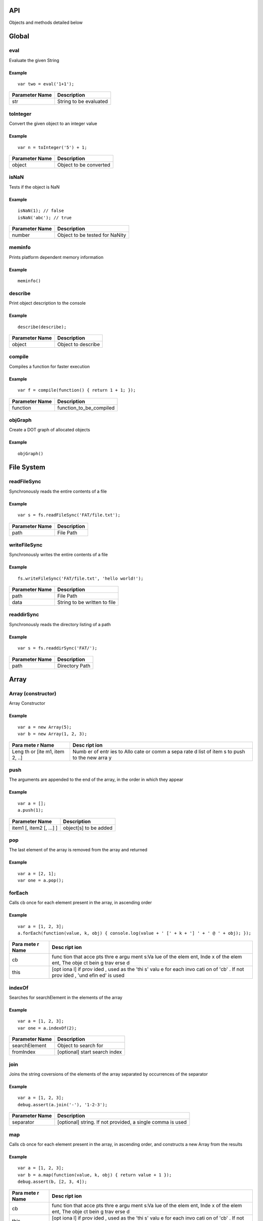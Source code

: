 API
===

Objects and methods detailed below

Global
======

eval
----

Evaluate the given String

Example
~~~~~~~

::

    var two = eval('1+1');

+------------------+--------------------------+
| Parameter Name   | Description              |
+==================+==========================+
| str              | String to be evaluated   |
+------------------+--------------------------+

toInteger
---------

Convert the given object to an integer value

Example
~~~~~~~

::

    var n = toInteger('5') + 1;

+------------------+--------------------------+
| Parameter Name   | Description              |
+==================+==========================+
| object           | Object to be converted   |
+------------------+--------------------------+

isNaN
-----

Tests if the object is NaN

Example
~~~~~~~

::

    isNaN(1); // false
    isNaN('abc'); // true

+------------------+----------------------------------+
| Parameter Name   | Description                      |
+==================+==================================+
| number           | Object to be tested for NaNity   |
+------------------+----------------------------------+

meminfo
-------

Prints platform dependent memory information

Example
~~~~~~~

::

    meminfo()

describe
--------

Print object description to the console

Example
~~~~~~~

::

    describe(describe);

+------------------+----------------------+
| Parameter Name   | Description          |
+==================+======================+
| object           | Object to describe   |
+------------------+----------------------+

compile
-------

Compiles a function for faster execution

Example
~~~~~~~

::

    var f = compile(function() { return 1 + 1; });

+------------------+------------------------------+
| Parameter Name   | Description                  |
+==================+==============================+
| function         | function\_to\_be\_compiled   |
+------------------+------------------------------+

objGraph
--------

Create a DOT graph of allocated objects

Example
~~~~~~~

::

    objGraph()

File System
===========

readFileSync
------------

Synchronously reads the entire contents of a file

Example
~~~~~~~

::

    var s = fs.readFileSync('FAT/file.txt');

+------------------+---------------+
| Parameter Name   | Description   |
+==================+===============+
| path             | File Path     |
+------------------+---------------+

writeFileSync
-------------

Synchronously writes the entire contents of a file

Example
~~~~~~~

::

    fs.writeFileSync('FAT/file.txt', 'hello world!');

+------------------+--------------------------------+
| Parameter Name   | Description                    |
+==================+================================+
| path             | File Path                      |
+------------------+--------------------------------+
| data             | String to be written to file   |
+------------------+--------------------------------+

readdirSync
-----------

Synchronously reads the directory listing of a path

Example
~~~~~~~

::

    var s = fs.readdirSync('FAT/');

+------------------+------------------+
| Parameter Name   | Description      |
+==================+==================+
| path             | Directory Path   |
+------------------+------------------+

Array
=====

Array (constructor)
-------------------

Array Constructor

Example
~~~~~~~

::

    var a = new Array(5);
    var b = new Array(1, 2, 3);

+------+------+
| Para | Desc |
| mete | ript |
| r    | ion  |
| Name |      |
+======+======+
| Leng | Numb |
| th   | er   |
| or   | of   |
| [ite | entr |
| m1,  | ies  |
| item | to   |
| 2,   | Allo |
| ..]  | cate |
|      | or   |
|      | comm |
|      | a    |
|      | sepa |
|      | rate |
|      | d    |
|      | list |
|      | of   |
|      | item |
|      | s    |
|      | to   |
|      | push |
|      | to   |
|      | the  |
|      | new  |
|      | arra |
|      | y    |
+------+------+

push
----

The arguments are appended to the end of the array, in the order in
which they appear

Example
~~~~~~~

::

    var a = [];
    a.push(1);

+----------------------------+-------------------------+
| Parameter Name             | Description             |
+============================+=========================+
| item1 [, item2 [, ...] ]   | object[s] to be added   |
+----------------------------+-------------------------+

pop
---

The last element of the array is removed from the array and returned

Example
~~~~~~~

::

    var a = [2, 1];
    var one = a.pop();

forEach
-------

Calls cb once for each element present in the array, in ascending order

Example
~~~~~~~

::

    var a = [1, 2, 3];
    a.forEach(function(value, k, obj) { console.log(value + ' [' + k + '] ' + ' @ ' + obj); });

+------+------+
| Para | Desc |
| mete | ript |
| r    | ion  |
| Name |      |
+======+======+
| cb   | func |
|      | tion |
|      | that |
|      | acce |
|      | pts  |
|      | thre |
|      | e    |
|      | argu |
|      | ment |
|      | s:Va |
|      | lue  |
|      | of   |
|      | the  |
|      | elem |
|      | ent, |
|      | Inde |
|      | x    |
|      | of   |
|      | the  |
|      | elem |
|      | ent, |
|      | The  |
|      | obje |
|      | ct   |
|      | bein |
|      | g    |
|      | trav |
|      | erse |
|      | d    |
+------+------+
| this | [opt |
|      | iona |
|      | l]   |
|      | if   |
|      | prov |
|      | ided |
|      | ,    |
|      | used |
|      | as   |
|      | the  |
|      | 'thi |
|      | s'   |
|      | valu |
|      | e    |
|      | for  |
|      | each |
|      | invo |
|      | cati |
|      | on   |
|      | of   |
|      | 'cb' |
|      | .    |
|      | If   |
|      | not  |
|      | prov |
|      | ided |
|      | ,    |
|      | 'und |
|      | efin |
|      | ed'  |
|      | is   |
|      | used |
+------+------+

indexOf
-------

Searches for searchElement in the elements of the array

Example
~~~~~~~

::

    var a = [1, 2, 3];
    var one = a.indexOf(2);

+------------------+---------------------------------+
| Parameter Name   | Description                     |
+==================+=================================+
| searchElement    | Object to search for            |
+------------------+---------------------------------+
| fromIndex        | [optional] start search index   |
+------------------+---------------------------------+

join
----

Joins the string coversions of the elements of the array separated by
occurrences of the separator

Example
~~~~~~~

::

    var a = [1, 2, 3];
    debug.assert(a.join('-'), '1-2-3');

+------------------+--------------------------------------------------------------+
| Parameter Name   | Description                                                  |
+==================+==============================================================+
| separator        | [optional] string. If not provided, a single comma is used   |
+------------------+--------------------------------------------------------------+

map
---

Calls cb once for each element present in the array, in ascending order,
and constructs a new Array from the results

Example
~~~~~~~

::

    var a = [1, 2, 3];
    var b = a.map(function(value, k, obj) { return value + 1 });
    debug.assert(b, [2, 3, 4]);

+------+------+
| Para | Desc |
| mete | ript |
| r    | ion  |
| Name |      |
+======+======+
| cb   | func |
|      | tion |
|      | that |
|      | acce |
|      | pts  |
|      | thre |
|      | e    |
|      | argu |
|      | ment |
|      | s:Va |
|      | lue  |
|      | of   |
|      | the  |
|      | elem |
|      | ent, |
|      | Inde |
|      | x    |
|      | of   |
|      | the  |
|      | elem |
|      | ent, |
|      | The  |
|      | obje |
|      | ct   |
|      | bein |
|      | g    |
|      | trav |
|      | erse |
|      | d    |
+------+------+
| this | [opt |
|      | iona |
|      | l]   |
|      | if   |
|      | prov |
|      | ided |
|      | ,    |
|      | used |
|      | as   |
|      | the  |
|      | 'thi |
|      | s'   |
|      | valu |
|      | e    |
|      | for  |
|      | each |
|      | invo |
|      | cati |
|      | on   |
|      | of   |
|      | 'cb' |
|      | .    |
|      | If   |
|      | not  |
|      | prov |
|      | ided |
|      | ,    |
|      | 'und |
|      | efin |
|      | ed'  |
|      | is   |
|      | used |
+------+------+

slice
-----

Creates a new array with elements from the specified array starting from
index 'start' up to index 'end'

Example
~~~~~~~

::

    [1, 2, 3].slice(1); // [2, 3]

+------------------+--------------------------------------------------------+
| Parameter Name   | Description                                            |
+==================+========================================================+
| start            | Element index to start from, may be undefined          |
+------------------+--------------------------------------------------------+
| end              | Last element index (not inclusive), may be undefined   |
+------------------+--------------------------------------------------------+

sort
----

Sorts the array elements

Example
~~~~~~~

::

    [3, 1, 2].sort(); // [1, 2, 3]

+------+------+
| Para | Desc |
| mete | ript |
| r    | ion  |
| Name |      |
+======+======+
| comp | Func |
| aref | tion |
| n    | rece |
|      | ivin |
|      | g    |
|      | (x,  |
|      | y)   |
|      | and  |
|      | retu |
|      | rns  |
|      | a    |
|      | nega |
|      | tive |
|      | valu |
|      | e    |
|      | if x |
|      | < y, |
|      | zero |
|      | if x |
|      | = y  |
|      | or a |
|      | posi |
|      | tive |
|      | valu |
|      | e    |
|      | if x |
|      | > y  |
+------+------+

filter
------

Calls cb once for each element present in the array, in ascending order,
and constructs a new Array from any element for which cb returned 'true'

Example
~~~~~~~

::

    var a = [1, 2, 3];
    var b = a.filter(function(value) { return value > 1 });
    b; // [2, 3]

+------+------+
| Para | Desc |
| mete | ript |
| r    | ion  |
| Name |      |
+======+======+
| cb   | func |
|      | tion |
|      | that |
|      | acce |
|      | pts  |
|      | thre |
|      | e    |
|      | argu |
|      | ment |
|      | s:Va |
|      | lue  |
|      | of   |
|      | the  |
|      | elem |
|      | ent, |
|      | Inde |
|      | x    |
|      | of   |
|      | the  |
|      | elem |
|      | ent, |
|      | The  |
|      | obje |
|      | ct   |
|      | bein |
|      | g    |
|      | trav |
|      | erse |
|      | d    |
+------+------+
| this | [opt |
|      | iona |
|      | l]   |
|      | if   |
|      | prov |
|      | ided |
|      | ,    |
|      | used |
|      | as   |
|      | the  |
|      | 'thi |
|      | s'   |
|      | valu |
|      | e    |
|      | for  |
|      | each |
|      | invo |
|      | cati |
|      | on   |
|      | of   |
|      | 'cb' |
|      | .    |
|      | If   |
|      | not  |
|      | prov |
|      | ided |
|      | ,    |
|      | 'und |
|      | efin |
|      | ed'  |
|      | is   |
|      | used |
+------+------+

concat
------

Concatanates a given array with a list of items. If an item is an array
itself, its members are used

Example
~~~~~~~

::

    var a = [1, 2, 3];
    var b = a.concat([4, 5, 6], 7); // [1, 2, 3, 4, 5, 6, 7]

+-------------------------------+-----------------------------------------+
| Parameter Name                | Description                             |
+===============================+=========================================+
| [item1 [, item2 [, item3]]]   | optional list of items to concatanate   |
+-------------------------------+-----------------------------------------+

String
======

String (constructor)
--------------------

String Constructor

Example
~~~~~~~

::

    var s = new String('hello');

+------------------+---------------+
| Parameter Name   | Description   |
+==================+===============+
| String           | String        |
+------------------+---------------+

split
-----

Breaks a string into substrings based on occurences of 'separator'

Example
~~~~~~~

::

    var s = '1|2|3';
    var a = s.split('|');
    debug.assert(a, [ '1', '2', '3' ]);

+------------------+---------------+
| Parameter Name   | Description   |
+==================+===============+
| separator        | Delimiter     |
+------------------+---------------+

indexOf
-------

Search for occurences of 'searchString' in a given string

Example
~~~~~~~

::

    var s = 'looking for me';
    var i = s.indexOf('for');
    debug.assert(i, 8);

+------------------+------------------------+
| Parameter Name   | Description            |
+==================+========================+
| searchString     | String to search for   |
+------------------+------------------------+

substring
---------

Creates a new string based on a subset of a given string

Example
~~~~~~~

::

    var s = 'a big string';
    var big = s.substring(2, 5);

+------------------+-------------------------------------------------+
| Parameter Name   | Description                                     |
+==================+=================================================+
| start            | Character position to start from                |
+------------------+-------------------------------------------------+
| end              | Character position to end with (not including   |
+------------------+-------------------------------------------------+

charAt
------

Creates a new string containing the character at a position

Example
~~~~~~~

::

    var s = 'a string';
    var a = s.charAt(0);

+------------------+-------------------------+
| Parameter Name   | Description             |
+==================+=========================+
| pos              | Position of character   |
+------------------+-------------------------+

charCodeAt
----------

Get the ASCII value of the character at a position

Example
~~~~~~~

::

    var s = 'a string';
    var ninty_seven = s.charCodeAt(0);

+------------------+-------------------------+
| Parameter Name   | Description             |
+==================+=========================+
| pos              | Position of character   |
+------------------+-------------------------+

toLowerCase
-----------

Convert a string to lower case characters

Example
~~~~~~~

::

    var s = 'Hello World';
    s.toLowerCase(); // 'hello world'

toUpperCase
-----------

Convert a string to upper case characters

Example
~~~~~~~

::

    var s = 'Hello World';
    s.toUpperCase(); // 'HELLO WORLD'

Function
========

Function (constructor)
----------------------

Function Constructor

Example
~~~~~~~

::

    var f = new Function('a', 'b', 'return a+b');
    console.log('1+2=' + f(1, 2));

+-------------------------+--------------------------+
| Parameter Name          | Description              |
+=========================+==========================+
| [arg1, [arg2, [.. ]]]   | Formal Parameter Names   |
+-------------------------+--------------------------+
| Body                    | Function Body            |
+-------------------------+--------------------------+

call
----

Invoke function call

Example
~~~~~~~

::

    function fun() { this.prop = 'prop' }
    var obj = {};
    fun.call(obj);
    obj; // { prop : 'prop' }

+-------------------+--------------------------------------------+
| Parameter Name    | Description                                |
+===================+============================================+
| thisArg           | The 'this' value on function invocation    |
+-------------------+--------------------------------------------+
| arg1, arg2, ...   | [optional] arguments to pass to function   |
+-------------------+--------------------------------------------+

apply
-----

Invoke function call

Example
~~~~~~~

::

    function fun(a, b) { return a + b; }
    fun.apply(undefined, [1, 2]); // 3

+------------------+-----------------------------------------------------+
| Parameter Name   | Description                                         |
+==================+=====================================================+
| thisArg          | The 'this' value on function invocation             |
+------------------+-----------------------------------------------------+
| argArray         | [optional] Array of arguments to pass to function   |
+------------------+-----------------------------------------------------+

bind
----

Returns a new Function object based on the current function object, but
the 'this' value is bound to thisArg

Example
~~~~~~~

::

    function fun() { return this.prop; }
    var f = fun.bind({ prop : 1});
    f(); // 1

+------------------+-------------------------------------------+
| Parameter Name   | Description                               |
+==================+===========================================+
| thisArg          | The 'this' value on function invokation   |
+------------------+-------------------------------------------+

ArrayBuffer
===========

ArrayBuffer (constructor)
-------------------------

ArrayBuffer Constructor

Example
~~~~~~~

::

    var a = new ArrayBuffer(5);

+------------------+-----------------------------------+
| Parameter Name   | Description                       |
+==================+===================================+
| Size             | Number of bytes in Array Buffer   |
+------------------+-----------------------------------+

ArrayBufferView
===============

Int8Array (constructor)
-----------------------

Int8Array Constructor

Example
~~~~~~~

::

    var a = new Int8Array(5);

+------+------+
| Para | Desc |
| mete | ript |
| r    | ion  |
| Name |      |
+======+======+
| Arra | Arra |
| y/Ar | y,   |
| rayB | Arra |
| uffe | yBuf |
| r/Si | fer  |
| ze   | or   |
|      | Numb |
|      | er   |
|      | of   |
|      | Elem |
|      | ents |
|      | in a |
|      | newl |
|      | y    |
|      | crea |
|      | ted  |
|      | Arra |
|      | yBuf |
|      | fer  |
+------+------+

Uint8Array (constructor)
------------------------

Uint8Array Constructor

Example
~~~~~~~

::

    var a = new Uint8Array(5);

+------+------+
| Para | Desc |
| mete | ript |
| r    | ion  |
| Name |      |
+======+======+
| Arra | Arra |
| y/Ar | y,   |
| rayB | Arra |
| uffe | yBuf |
| r/Si | fer  |
| ze   | or   |
|      | Numb |
|      | er   |
|      | of   |
|      | Elem |
|      | ents |
|      | in a |
|      | newl |
|      | y    |
|      | crea |
|      | ted  |
|      | Arra |
|      | yBuf |
|      | fer  |
+------+------+

Int16Array (constructor)
------------------------

Int16Array Constructor

Example
~~~~~~~

::

    var a = new Int16Array(5);

+------+------+
| Para | Desc |
| mete | ript |
| r    | ion  |
| Name |      |
+======+======+
| Arra | Arra |
| y/Ar | y,   |
| rayB | Arra |
| uffe | yBuf |
| r/Si | fer  |
| ze   | or   |
|      | Numb |
|      | er   |
|      | of   |
|      | Elem |
|      | ents |
|      | in a |
|      | newl |
|      | y    |
|      | crea |
|      | ted  |
|      | Arra |
|      | yBuf |
|      | fer  |
+------+------+

Uint16Array (constructor)
-------------------------

Uint16Array Constructor

Example
~~~~~~~

::

    var a = new Uint16Array(5);

+------+------+
| Para | Desc |
| mete | ript |
| r    | ion  |
| Name |      |
+======+======+
| Arra | Arra |
| y/Ar | y,   |
| rayB | Arra |
| uffe | yBuf |
| r/Si | fer  |
| ze   | or   |
|      | Numb |
|      | er   |
|      | of   |
|      | Elem |
|      | ents |
|      | in a |
|      | newl |
|      | y    |
|      | crea |
|      | ted  |
|      | Arra |
|      | yBuf |
|      | fer  |
+------+------+

Int32Array (constructor)
------------------------

Int32Array Constructor

Example
~~~~~~~

::

    var a = new Int32Array(5);

+------+------+
| Para | Desc |
| mete | ript |
| r    | ion  |
| Name |      |
+======+======+
| Arra | Arra |
| y/Ar | y,   |
| rayB | Arra |
| uffe | yBuf |
| r/Si | fer  |
| ze   | or   |
|      | Numb |
|      | er   |
|      | of   |
|      | Elem |
|      | ents |
|      | in a |
|      | newl |
|      | y    |
|      | crea |
|      | ted  |
|      | Arra |
|      | yBuf |
|      | fer  |
+------+------+

Uint32Array (constructor)
-------------------------

Uint32Array Constructor

Example
~~~~~~~

::

    var a = new Uint32Array(5);

+------+------+
| Para | Desc |
| mete | ript |
| r    | ion  |
| Name |      |
+======+======+
| Arra | Arra |
| y/Ar | y,   |
| rayB | Arra |
| uffe | yBuf |
| r/Si | fer  |
| ze   | or   |
|      | Numb |
|      | er   |
|      | of   |
|      | Elem |
|      | ents |
|      | in a |
|      | newl |
|      | y    |
|      | crea |
|      | ted  |
|      | Arra |
|      | yBuf |
|      | fer  |
+------+------+

subarray
--------

Return a partial typed array based on the typed arrayIf end is
unspecified, the subarray contains all elements from begin to the end of
the TypedArray. If either begin or end are negative, they are calculated
from the end of the array

Example
~~~~~~~

::

    var a = new Int8Array(16);
    var b = a.subarray(1, 5);

+------------------+-------------------------------------+
| Parameter Name   | Description                         |
+==================+=====================================+
| begin            | Start offset (inclusive)            |
+------------------+-------------------------------------+
| end              | (Optional) End offset (exclusive)   |
+------------------+-------------------------------------+

Object
======

Object (constructor)
--------------------

Object Constructor

Example
~~~~~~~

::

    var o = new Object(5);

toString
--------

The object is converted to a string

Example
~~~~~~~

::

    var a = 1;
    debug.assert(a.toString(), '1');

+------------------+-----------------------------------------+
| Parameter Name   | Description                             |
+==================+=========================================+
| radix            | (optional) radix to use in conversion   |
+------------------+-----------------------------------------+

on
--

Adds a listener for the specified event

Example
~~~~~~~

::

    a.on('data', function() { console.log('data!'); });

+------------------+-------------------------------------+
| Parameter Name   | Description                         |
+==================+=====================================+
| event            | event to listen on                  |
+------------------+-------------------------------------+
| cb               | callback function called on event   |
+------------------+-------------------------------------+

emit
----

Execute each of the listeners on the event

Example
~~~~~~~

::

    a.emit('data');

+------------------+----------------------+
| Parameter Name   | Description          |
+==================+======================+
| event            | event to listen on   |
+------------------+----------------------+

removeAllListeners
------------------

removes listeners on a specified event, or all events

Example
~~~~~~~

::

    a.removeAllListeners('data');

+------------------+-----------------------------------------+
| Parameter Name   | Description                             |
+==================+=========================================+
| event            | (optional) event to stop listening on   |
+------------------+-----------------------------------------+

listeners
---------

Returns an array with listeners for the specified event

Example
~~~~~~~

::

    a.listeners('data');

+------------------+--------------------------------+
| Parameter Name   | Description                    |
+==================+================================+
| event            | event for fetching listeners   |
+------------------+--------------------------------+

debug
=====

assert
------

Panic on mismatch between two objects

Example
~~~~~~~

::

    debug.assert(1, 1);

+------------------+-------------------------+
| Parameter Name   | Description             |
+==================+=========================+
| object1          | Object for comparison   |
+------------------+-------------------------+
| object2          | Object for comparison   |
+------------------+-------------------------+

assert\_cond
------------

Panic if object is false

Example
~~~~~~~

::

    debug.assert_cond(1 == 1);

+------------------+------------------+
| Parameter Name   | Description      |
+==================+==================+
| object           | Object to test   |
+------------------+------------------+

assert\_exception
-----------------

Panic if calling cb() does not raise an exception

Example
~~~~~~~

::

    debug.assert_exception(function() { throw 'error'; });

+------------------+--------------------+
| Parameter Name   | Description        |
+==================+====================+
| cb               | function to test   |
+------------------+--------------------+

dump\_env
---------

Dump global environment information to the console

Example
~~~~~~~

::

    debug.dump_env();

Math
====

sin
---

Compute the sine of an angle

Example
~~~~~~~

::

    var zero = Math.sin(Pi);

+------------------+--------------------+
| Parameter Name   | Description        |
+==================+====================+
| angle            | angle in radians   |
+------------------+--------------------+

asin
----

Compute the arc sine of a number

Example
~~~~~~~

::

    var pi = Math.asin(1) * 2;

+------------------+---------------+
| Parameter Name   | Description   |
+==================+===============+
| x                | number        |
+------------------+---------------+

cos
---

Compute the cosine of an angle

Example
~~~~~~~

::

    var one = Math.cos(0);

+------------------+--------------------+
| Parameter Name   | Description        |
+==================+====================+
| angle            | angle in radians   |
+------------------+--------------------+

acos
----

Compute the arc cosine of a number

Example
~~~~~~~

::

    var zero = Math.acos(1);

+------------------+---------------+
| Parameter Name   | Description   |
+==================+===============+
| x                | number        |
+------------------+---------------+

tan
---

Compute the tangent of an angle

Example
~~~~~~~

::

    var half =  Math.tan(0.463648);

+------------------+--------------------+
| Parameter Name   | Description        |
+==================+====================+
| angle            | angle in radians   |
+------------------+--------------------+

atan
----

Compute the arc tangent of a number

Example
~~~~~~~

::

    var pi = Math.atan(1) * 4;

+------------------+---------------+
| Parameter Name   | Description   |
+==================+===============+
| x                | number        |
+------------------+---------------+

sqrt
----

Compute the square root of a number

Example
~~~~~~~

::

    var three = Math.sqrt(9);

+------------------+---------------+
| Parameter Name   | Description   |
+==================+===============+
| x                | number        |
+------------------+---------------+

log
---

Compute the natural logarithm of a number

Example
~~~~~~~

::

    var zero = Math.log(1);

+------------------+---------------+
| Parameter Name   | Description   |
+==================+===============+
| x                | number        |
+------------------+---------------+

exp
---

Compute the base-e exponent of a number

Example
~~~~~~~

::

    var e = Math.exp(1);

+------------------+---------------+
| Parameter Name   | Description   |
+==================+===============+
| x                | number        |
+------------------+---------------+

floor
-----

Compute the largest integral value not greater than the argument

Example
~~~~~~~

::

    var three = Math.floor(3.5);

+------------------+---------------+
| Parameter Name   | Description   |
+==================+===============+
| x                | number        |
+------------------+---------------+

ceil
----

Compute the smallest integral value not less than the argument

Example
~~~~~~~

::

    var three = Math.ceil(2.5);

+------------------+---------------+
| Parameter Name   | Description   |
+==================+===============+
| x                | number        |
+------------------+---------------+

round
-----

Round to nearest integer, away from zero

Example
~~~~~~~

::

    var three = Math.round(2.7);
    var two = Math.round(2.2);

+------------------+---------------+
| Parameter Name   | Description   |
+==================+===============+
| x                | number        |
+------------------+---------------+

abs
---

Compute the absolute value of an integer

Example
~~~~~~~

::

    var two = Math.abs(-2);

+------------------+---------------+
| Parameter Name   | Description   |
+==================+===============+
| x                | number        |
+------------------+---------------+

atan2
-----

Compute the arc tangent of two variables

Example
~~~~~~~

::

    var pi = Math.atan2(1, 1) * 4;

+------------------+---------------+
| Parameter Name   | Description   |
+==================+===============+
| x                | number        |
+------------------+---------------+
| y                | number        |
+------------------+---------------+

pow
---

Power function

Example
~~~~~~~

::

    var hundred = Math.pow(10, 2);

+------------------+---------------+
| Parameter Name   | Description   |
+==================+===============+
| x                | number        |
+------------------+---------------+
| y                | number        |
+------------------+---------------+

Module
======

require
-------

Searches for a module and evaluates its code

Example
~~~~~~~

::

    var as = require('assert');

+------------------+-----------------------------------------+
| Parameter Name   | Description                             |
+==================+=========================================+
| module\_name     | String containing module name to load   |
+------------------+-----------------------------------------+

Timer
=====

setTimeout
----------

Schedule 'cb' to run in ms milliseconds

Example
~~~~~~~

::

    setTimeout(function() { console.log('Timer Expired'); }, 1000);

+------------------+---------------------------+
| Parameter Name   | Description               |
+==================+===========================+
| cb               | Callback to be run        |
+------------------+---------------------------+
| ms               | Timeout in milliseconds   |
+------------------+---------------------------+

setInterval
-----------

Schedule 'cb' to run periodically every ms milliseconds

Example
~~~~~~~

::

    setInterval(function() { console.log('.'); }, 1000);

+------------------+--------------------------+
| Parameter Name   | Description              |
+==================+==========================+
| cb               | Callback to be run       |
+------------------+--------------------------+
| ms               | Period in milliseconds   |
+------------------+--------------------------+

clearTimeout
------------

Cancel timeout timer if timeout hadn't expired

Example
~~~~~~~

::

    var to = setTimeout(function() { console.log('timeout'); }, 1000);
    clearTimeout(to);

+------------------+----------------------+
| Parameter Name   | Description          |
+==================+======================+
| tid              | Timer ID to cancel   |
+------------------+----------------------+

clearInterval
-------------

Cancel periodic timer

Example
~~~~~~~

::

    var to = setInterval(function() { console.log('.'); }, 1000);
    clearInterval(to);

+------------------+----------------------+
| Parameter Name   | Description          |
+==================+======================+
| tid              | Timer ID to cancel   |
+------------------+----------------------+

getTime
-------

Get number of seconds since system startup

Example
~~~~~~~

::

    console.log('Up for ' + getTime() + ' seconds');

Netif
=====

linkStatus
----------

Get link status

Example
~~~~~~~

::

    var e = new ENC28J60(SPI1, GPIO_PE3, GPIO_PF4);
    console.log('link status: ' + e.linkStatus ? 'connected' : 'disconnected')

MACAddrGet
----------

Get Interface MAC Address

Example
~~~~~~~

::

    var e = new ENC28J60(SPI1, GPIO_PE3, GPIO_PF4);
    console.log(e.MACAddrGet());

IPAddrGet
---------

Get Interface IP Address

Example
~~~~~~~

::

    var e = new NetifINET('eth0');
    console.log(e.IPAddrGet());

onPortChange
------------

Calls 'cb' when link state has changed

Example
~~~~~~~

::

    var e = new ENC28J60(SPI1, GPIO_PE3, GPIO_PF4);
    e.onPortChange(function() { console.log('port state changed!'); });

+------------------+---------------------------------------------------------+
| Parameter Name   | Description                                             |
+==================+=========================================================+
| cb               | callback function called when link status has changed   |
+------------------+---------------------------------------------------------+

IPConnect
---------

Obtain IP Address

Example
~~~~~~~

::

    var e = new ENC28J60(SPI1, GPIO_PE3, GPIO_PF4);
    e.IPConnect();

+------------------+------------------------------------------------------+
| Parameter Name   | Description                                          |
+==================+======================================================+
| cb (optional)    | callback function called on IP address availablity   |
+------------------+------------------------------------------------------+

IPDisconnect
------------

Release IP Address

Example
~~~~~~~

::

    var e = new ENC28J60(SPI1, GPIO_PE3, GPIO_PF4);
    e.IPDisconnect();

TCPConnect
----------

Connect to a TCP IP:PORT

Example
~~~~~~~

::

    var e = new NetifINET();
    e.TCPIPConnect('192.168.1.10', 80, function() { console.log('connected'); });

+------------------+------------------------------------------------+
| Parameter Name   | Description                                    |
+==================+================================================+
| ip               | IP address to connect to                       |
+------------------+------------------------------------------------+
| port             | tcp port to connect to                         |
+------------------+------------------------------------------------+
| cb               | callback function called on TCP connectivity   |
+------------------+------------------------------------------------+

TCPDisconnect
-------------

Release TCP connection

Example
~~~~~~~

::

    var e = new NetifINET();
    e.TCPIPConnect('192.168.1.10', 80, function() { console.log('connected'); e.TCPDisconnect() });

onTCPData
---------

Calls 'cb' when TCP data is available

Example
~~~~~~~

::

    var e = new NetifINET();
    e.onTCPData(function() { console.log('TCP data ready!'); });

+------+------+
| Para | Desc |
| mete | ript |
| r    | ion  |
| Name |      |
+======+======+
| cb   | call |
|      | back |
|      | func |
|      | tion |
|      | call |
|      | ed   |
|      | when |
|      | TCP  |
|      | data |
|      | is   |
|      | avai |
|      | labl |
|      | e.   |
|      | Empt |
|      | y    |
|      | call |
|      | back |
|      | remo |
|      | ves  |
|      | the  |
|      | list |
|      | ener |
+------+------+

onTCPDisconnect
---------------

Calls 'cb' when TCP stream is disconnected

Example
~~~~~~~

::

    var e = new NetifINET();
    e.onTCPDisconnect(function() { console.log('TCP disconnected!'); });

+------+------+
| Para | Desc |
| mete | ript |
| r    | ion  |
| Name |      |
+======+======+
| cb   | call |
|      | back |
|      | func |
|      | tion |
|      | call |
|      | ed   |
|      | when |
|      | TCP  |
|      | stre |
|      | am   |
|      | is   |
|      | disc |
|      | onne |
|      | cted |
|      | .    |
|      | Empt |
|      | y    |
|      | call |
|      | back |
|      | remo |
|      | ves  |
|      | the  |
|      | list |
|      | ener |
+------+------+

TCPWrite
--------

Writes data to the TCP socket

Example
~~~~~~~

::

    var e = new NetifINET();
    e.TCPIPConnect('192.168.1.10', 80, function() { e.TCPWrite('GET / HTTP 1.0

    '); });

+------------------+---------------------------------------------------+
| Parameter Name   | Description                                       |
+==================+===================================================+
| data             | Data (byte/array/string/typed array) to be sent   |
+------------------+---------------------------------------------------+

TCPRead
-------

Reads data from the TCP socket

Example
~~~~~~~

::

    var e = new NetifINET();
    e.onTCPData(function() { console.log(n.TCPRead()); });
    e.TCPIPConnect('192.168.1.10', 80, function() { e.TCPWrite('GET / HTTP 1.0

    '); });

ENC28J60 (constructor)
----------------------

ENC28J60 Ethernet Constructor

Example
~~~~~~~

::

    var enc = new ENC28J60(SPI0, GPIO_PF0, GPIO_PF1);
    console.log('link status: ' + enc.linkStatus() ? 'connected' : 'disconnected');

+------------------+-----------------------+
| Parameter Name   | Description           |
+==================+=======================+
| SPI port         | SPI Port              |
+------------------+-----------------------+
| CS               | SPI Chip Select Pin   |
+------------------+-----------------------+
| Interrupt        | Interrupt Pin         |
+------------------+-----------------------+

ESP8266 (constructor)
---------------------

ESP8266 Wi-Fi Constructor

Example
~~~~~~~

::

    var esp = new ESP8266(function() {
    esp.IPConnect(function() { console.log('connected'); });
    }, UART4);

+--------------------------+----------------------------------------------+
| Parameter Name           | Description                                  |
+==========================+==============================================+
| cb                       | Callback to be called when device is ready   |
+--------------------------+----------------------------------------------+
| Serial port (optional)   | Serial Port                                  |
+--------------------------+----------------------------------------------+

StellarisEth (constructor)
--------------------------

Stellaris Ethernet Object Constructor

Example
~~~~~~~

::

    var enc = new StellarisEth();
    console.log('link status: ' + enc.linkStatus() ? 'connected' : 'disconnected');

NetifINET (constructor)
-----------------------

INET Network Interface Object Constructor

Example
~~~~~~~

::

    var  n = new NetifINET('eth0');
    console.log('link status: ' + n.linkStatus() ? 'connected' : 'disconnected');

+------------------+--------------------------+
| Parameter Name   | Description              |
+==================+==========================+
| Net Device       | Network Interface Name   |
+------------------+--------------------------+

LinuxPacketEth (constructor)
----------------------------

Linux Packet Ethernet Object Constructor

Example
~~~~~~~

::

    var  n = new LinuxPacketEth('eth0');
    console.log('link status: ' + n.linkStatus() ? 'connected' : 'disconnected');

+------------------+--------------------------------+
| Parameter Name   | Description                    |
+==================+================================+
| Net Device       | Linux Network Interface Name   |
+------------------+--------------------------------+

ESP8266\_WIFI (constructor)
---------------------------

ESP8266 Wi-Fi Constructor

Example
~~~~~~~

::

    var esp = new ESP8266_WIFI();
    esp.IPConnect();

console
=======

set
---

Sets TinkerPal console to a given serial port

Example
~~~~~~~

::

    console.set(new Serial(UART1));

+------------------+-----------------+
| Parameter Name   | Description     |
+==================+=================+
| serial           | Serial object   |
+------------------+-----------------+

log
---

Logs object to the console

Example
~~~~~~~

::

    console.log('Hello World');

+------------------+---------------------+
| Parameter Name   | Description         |
+==================+=====================+
| object           | Object to display   |
+------------------+---------------------+

Graphics
========

Graphics (constructor)
----------------------

Graphics Constructor

Example
~~~~~~~

::

    var lcd = new Dogs102x6();
    var g = new Graphics(lcd);
    g.stringDraw(0, 0, 'Hello World!', 0xffff);

+------------------+-----------------+
| Parameter Name   | Description     |
+==================+=================+
| Canvas           | Canvas Object   |
+------------------+-----------------+

stringDraw
----------

Prints string on LCD

Example
~~~~~~~

::

    var lcd = new Dogs102x6();
    var g = new Graphics(lcd);
    g.stringDraw(0, 0, 'Hello World!', 0xffff);

+------------------+----------------------+
| Parameter Name   | Description          |
+==================+======================+
| x                | X coordinate         |
+------------------+----------------------+
| y                | Y coordinate         |
+------------------+----------------------+
| str              | String to be drawn   |
+------------------+----------------------+
| color            | Color                |
+------------------+----------------------+

circleDraw
----------

Draws a circle on LCD

Example
~~~~~~~

::

    var lcd = new Dogs102x6();
    var g = new Graphics(lcd);
    g.circleDraw(20, 20, 10, 0xffff);

+------------------+-----------------+
| Parameter Name   | Description     |
+==================+=================+
| x                | X coordinate    |
+------------------+-----------------+
| y                | Y coordinate    |
+------------------+-----------------+
| radius           | Circle Radius   |
+------------------+-----------------+
| color            | Color           |
+------------------+-----------------+

circleFill
----------

Draws a circle on LCD

Example
~~~~~~~

::

    var lcd = new Dogs102x6();
    var g = new Graphics(lcd);
    g.circleFill(20, 20, 10, 0xffff);

+------------------+-----------------+
| Parameter Name   | Description     |
+==================+=================+
| x                | X coordinate    |
+------------------+-----------------+
| y                | Y coordinate    |
+------------------+-----------------+
| radius           | Circle Radius   |
+------------------+-----------------+
| color            | Color           |
+------------------+-----------------+

lineDraw
--------

Draws a line on LCD

Example
~~~~~~~

::

    var lcd = new Dogs102x6();
    var g = new Graphics(lcd);
    g.lineDraw(10, 10, 20, 20, 0xffff);

+------------------+-----------------+
| Parameter Name   | Description     |
+==================+=================+
| x0               | X0 coordinate   |
+------------------+-----------------+
| y0               | Y0 coordinate   |
+------------------+-----------------+
| x1               | X1 coordinate   |
+------------------+-----------------+
| y1               | Y1 coordinate   |
+------------------+-----------------+
| color            | Color           |
+------------------+-----------------+

rectDraw
--------

Draws a rectangle on LCD

Example
~~~~~~~

::

    var lcd = new Dogs102x6();
    var g = new Graphics(lcd);
    g.rectDraw(10, 10, 20, 20, 0xffff);

+------------------+----------------+
| Parameter Name   | Description    |
+==================+================+
| x                | X coordinate   |
+------------------+----------------+
| y                | Y coordinate   |
+------------------+----------------+
| w                | Width          |
+------------------+----------------+
| h                | Height         |
+------------------+----------------+
| color            | Color          |
+------------------+----------------+

roundRectDraw
-------------

Draws a round rectangle on LCD

Example
~~~~~~~

::

    var lcd = new Dogs102x6();
    var g = new Graphics(lcd);
    g.roundRectDraw(10, 10, 20, 20, 4, 0xffff);

+------------------+-----------------+
| Parameter Name   | Description     |
+==================+=================+
| x                | X coordinate    |
+------------------+-----------------+
| y                | Y coordinate    |
+------------------+-----------------+
| w                | Width           |
+------------------+-----------------+
| h                | Height          |
+------------------+-----------------+
| r                | Corner Radius   |
+------------------+-----------------+
| color            | Color           |
+------------------+-----------------+

roundRectFill
-------------

Draws a filled round rectangle on LCD

Example
~~~~~~~

::

    var lcd = new Dogs102x6();
    var g = new Graphics(lcd);
    g.roundRectFill(10, 10, 20, 20, 4, 0xffff);

+------------------+-----------------+
| Parameter Name   | Description     |
+==================+=================+
| x                | X coordinate    |
+------------------+-----------------+
| y                | Y coordinate    |
+------------------+-----------------+
| w                | Width           |
+------------------+-----------------+
| h                | Height          |
+------------------+-----------------+
| r                | Corner Radius   |
+------------------+-----------------+
| color            | Color           |
+------------------+-----------------+

rectFill
--------

Draws a filled rectangle on LCD

Example
~~~~~~~

::

    var lcd = new ST7735();
    var g = new Graphics(lcd);
    g.rectFill(10, 10, 20, 20, g.RED);

+------------------+----------------+
| Parameter Name   | Description    |
+==================+================+
| x                | X coordinate   |
+------------------+----------------+
| y                | Y coordinate   |
+------------------+----------------+
| w                | Width          |
+------------------+----------------+
| h                | Height         |
+------------------+----------------+
| color            | Color          |
+------------------+----------------+

Canvas
======

pixelDraw
---------

Draw a pixel on the screen

Example
~~~~~~~

::

    var l = new ILI93XX();
    l.pixelDraw(10, 10, 1);

+------------------+----------------+
| Parameter Name   | Description    |
+==================+================+
| x                | X Coordinate   |
+------------------+----------------+
| y                | Y Coordinate   |
+------------------+----------------+
| value            | Color Value    |
+------------------+----------------+

fill
----

Fills the canvas with a color

Example
~~~~~~~

::

    var l = new ILI93XX();
    l.fill(0xfe);

+------------------+---------------+
| Parameter Name   | Description   |
+==================+===============+
| value            | Color Value   |
+------------------+---------------+

flip
----

Publishes stored buffer onto canvas

Example
~~~~~~~

::

    var l = new SSD1306();
    l.pixelDraw(1, 1, 1);
    l.flip();

SSD1306 (constructor)
---------------------

SSD1306 Constructor

Example
~~~~~~~

::

    var lcd = new SSD1306();
    lcd.pixelDraw(10, 10, 1);

ST7920 (constructor)
--------------------

ST7920 Constructor

Example
~~~~~~~

::

    var lcd = new ST7920();
    lcd.pixelDraw(10, 10, 1);

ST7735 (constructor)
--------------------

ST7735 Constructor

Example
~~~~~~~

::

    var lcd = new ST7735();
    lcd.pixelDraw(10, 10, 1);

DummyCanvas (constructor)
-------------------------

Dummy Canvas Constructor

Example
~~~~~~~

::

    var lcd = new DummyCanvas();
    lcd.pixelDraw(10, 10, 1);

SSD1329 (constructor)
---------------------

SSD1329 Constructor

Example
~~~~~~~

::

    var lcd = new SSD1329();
    lcd.pixelDraw(10, 10, 1);

SDLScreen (constructor)
-----------------------

SDL screen Constructor

Example
~~~~~~~

::

    var lcd = new SDLScreen();
    lcd.pixelDraw(10, 10, 1);

ILI93XX (constructor)
---------------------

ili93xx Constructor

Example
~~~~~~~

::

    var lcd = new ILI93XX();
    lcd.pixelDraw(10, 10, 1);

Dogs102x6 (constructor)
-----------------------

Dogs102x6 Constructor

Example
~~~~~~~

::

    var lcd = new Dogs102x6();
    lcd.pixelDraw(10, 10, 1);

PCD8544 (constructor)
---------------------

PCD8544 Constructor

Example
~~~~~~~

::

    var lcd = new PCD8544();
    lcd.pixelDraw(10, 10, 1);

MMC
===

MMC (constructor)
-----------------

MMC Constructor

Example
~~~~~~~

::

    new MMC();

SPI
===

SPI (constructor)
-----------------

SPI Object Constructor

Example
~~~~~~~

::

    var s = new SPI(SPI1);
    s.send(0xff);

+------------------+------------------+
| Parameter Name   | Description      |
+==================+==================+
| Port ID          | HW SPI Port ID   |
+------------------+------------------+

send
----

Sends data via SPI bus

Example
~~~~~~~

::

    var s = new SPI(SPI1);
    s.send(0x1f);

+------------------+------------------------------------------+
| Parameter Name   | Description                              |
+==================+==========================================+
| data             | Data to be sent on SPI (integer/array)   |
+------------------+------------------------------------------+
| cs               | Chip select pin (optional)               |
+------------------+------------------------------------------+

receive
-------

Reads data via SPI bus (dummy data is sent)

Example
~~~~~~~

::

    var s = new SPI(SPI1);
    var data = s.receive();

GPIO
====

digitalWrite
------------

Set the digital value of a GPIO or a number of GPIOs

Example
~~~~~~~

::

    digitalWrite(GPIO_PF2, true); /* Turn on PF2 */
    digitalWrite([GPIO_PF1, GPIO_PF2, GPIO_PF3], 0x5); /* Turn on PF1 & PF3 */

+------+------+
| Para | Desc |
| mete | ript |
| r    | ion  |
| Name |      |
+======+======+
| pin[ | Sing |
| s]   | le   |
|      | GPIO |
|      | ID   |
|      | or   |
|      | arra |
|      | y    |
|      | of   |
|      | GPIO |
|      | IDs  |
+------+------+
| valu | Bool |
| e    | ean  |
|      | for  |
|      | a    |
|      | sing |
|      | le   |
|      | GPIO |
|      | In   |
|      | case |
|      | of   |
|      | an   |
|      | arra |
|      | y,   |
|      | valu |
|      | e    |
|      | is   |
|      | cons |
|      | ider |
|      | ed   |
|      | an   |
|      | inte |
|      | ger  |
|      | wher |
|      | e    |
|      | thef |
|      | irst |
|      | arra |
|      | y    |
|      | elem |
|      | ent  |
|      | maps |
|      | to   |
|      | the  |
|      | MSB  |
+------+------+

digitalPulse
------------

Create a digital pulse on a GPIO pin for a given period

Example
~~~~~~~

::

    digitalPulse(GPIO_PF2, true, 0.1);

+------------------+--------------------------------+
| Parameter Name   | Description                    |
+==================+================================+
| pin              | GPIO pin ID                    |
+------------------+--------------------------------+
| value            | Boolean                        |
+------------------+--------------------------------+
| ms               | Pulse period in milliseconds   |
+------------------+--------------------------------+

digitalRead
-----------

Read the digital state of a GPIO pin or a number of pins

Example
~~~~~~~

::

    var state = digitalRead(GPIO_PF2);
    var a = digitalRead([GPIO_PF0, GPIO_PF1, GPIO_PF2

+------------------+----------------------------------------+
| Parameter Name   | Description                            |
+==================+========================================+
| pin[s]           | GPIO pin ID or array of GPIO pin IDs   |
+------------------+----------------------------------------+

analogWrite
-----------

Set the analog value of a GPIO pin

Example
~~~~~~~

::

    analogWrite(GPIO_PF2, 0.5);

+----------------------+------------------------------------------+
| Parameter Name       | Description                              |
+======================+==========================================+
| pin                  | GPIO pin ID                              |
+----------------------+------------------------------------------+
| value                | Floating point number with range [0-1]   |
+----------------------+------------------------------------------+
| options (Optional)   | Object: { freq : }                       |
+----------------------+------------------------------------------+

analogRead
----------

Read the analog value of a GPIO pin

Example
~~~~~~~

::

    var f = analogRead(GPIO_PF2);

+------------------+---------------+
| Parameter Name   | Description   |
+==================+===============+
| pin              | GPIO pin ID   |
+------------------+---------------+

setWatch
--------

Calls a function whenever the GPIO pin changes state

Example
~~~~~~~

::

    setWatch(function() { console.log('button changed state'); }, GPIO_PF0);

+------+------+
| Para | Desc |
| mete | ript |
| r    | ion  |
| Name |      |
+======+======+
| cb   | call |
|      | back |
|      | func |
|      | tion |
|      | :The |
|      | func |
|      | tion |
|      | may  |
|      | rece |
|      | ive  |
|      | an   |
|      | obje |
|      | ct   |
|      | of   |
|      | type |
|      | :{   |
|      | time |
|      | stam |
|      | p:   |
|      | in   |
|      | seco |
|      | nds, |
|      | stat |
|      | e:   |
|      | curr |
|      | ent  |
|      | pin  |
|      | stat |
|      | e}   |
+------+------+
| pin  | GPIO |
|      | pin  |
|      | ID   |
+------+------+
| opti | opti |
| ons  | onal |
|      | opti |
|      | ons  |
|      | obje |
|      | ct   |
|      | of   |
|      | type |
|      | {    |
|      | qlen |
|      | :    |
|      | int  |
|      | //   |
|      | numb |
|      | er   |
|      | of   |
|      | pend |
|      | ing  |
|      | samp |
|      | les  |
|      | for  |
|      | proc |
|      | essi |
|      | ng   |
|      | smal |
|      | ler  |
|      | than |
|      | 128, |
|      | must |
|      | be   |
|      | powe |
|      | r    |
|      | of   |
|      | 2.   |
|      | Defa |
|      | ult  |
|      | =1 } |
+------+------+

Serial
======

Serial (constructor)
--------------------

Serial Constructor

Example
~~~~~~~

::

    var s = new Serial(UART1);
    s.print('Hello World!);

+------+------+
| Para | Desc |
| mete | ript |
| r    | ion  |
| Name |      |
+======+======+
| UART | HW   |
|      | UART |
|      | ID   |
+------+------+
| opti | opti |
| ons  | onal |
|      | opti |
|      | ons  |
|      | obje |
|      | ct   |
|      | of   |
|      | type |
|      | {    |
|      | baud |
|      | \_ra |
|      | te   |
|      | :    |
|      | int  |
|      | //   |
|      | Seri |
|      | al   |
|      | Baud |
|      | Rate |
|      | }    |
+------+------+

enable
------

Enable a serial port

Example
~~~~~~~

::

    var s = new Serial(UART1);
    s.enable();

disable
-------

Disable a serial port

Example
~~~~~~~

::

    var s = new Serial(UART1);
    s.disable();

print
-----

Prints string

Example
~~~~~~~

::

    var s = new Serial(UART1);
    s.print('Hello World!');

+------------------+---------------------------------------+
| Parameter Name   | Description                           |
+==================+=======================================+
| string           | String to be printed to serial port   |
+------------------+---------------------------------------+

write
-----

Writes data to the serial port

Example
~~~~~~~

::

    var s = new Serial(UART1);
    s.write(255);
    s.write([1,2,3])

+------------------+---------------------------------------------------+
| Parameter Name   | Description                                       |
+==================+===================================================+
| data             | Data (byte/array/string/typed array) to be sent   |
+------------------+---------------------------------------------------+

onData
------

Calls 'cb' when data is available on serial port. If cb is undefined,
removes the previously set cb

Example
~~~~~~~

::

    var s = new Serial(UART1);
    s.onData(function(e) { s.print(e.data); });

+------------------+---------------------------------------------+
| Parameter Name   | Description                                 |
+==================+=============================================+
| cb               | callback function accepting a data object   |
+------------------+---------------------------------------------+
